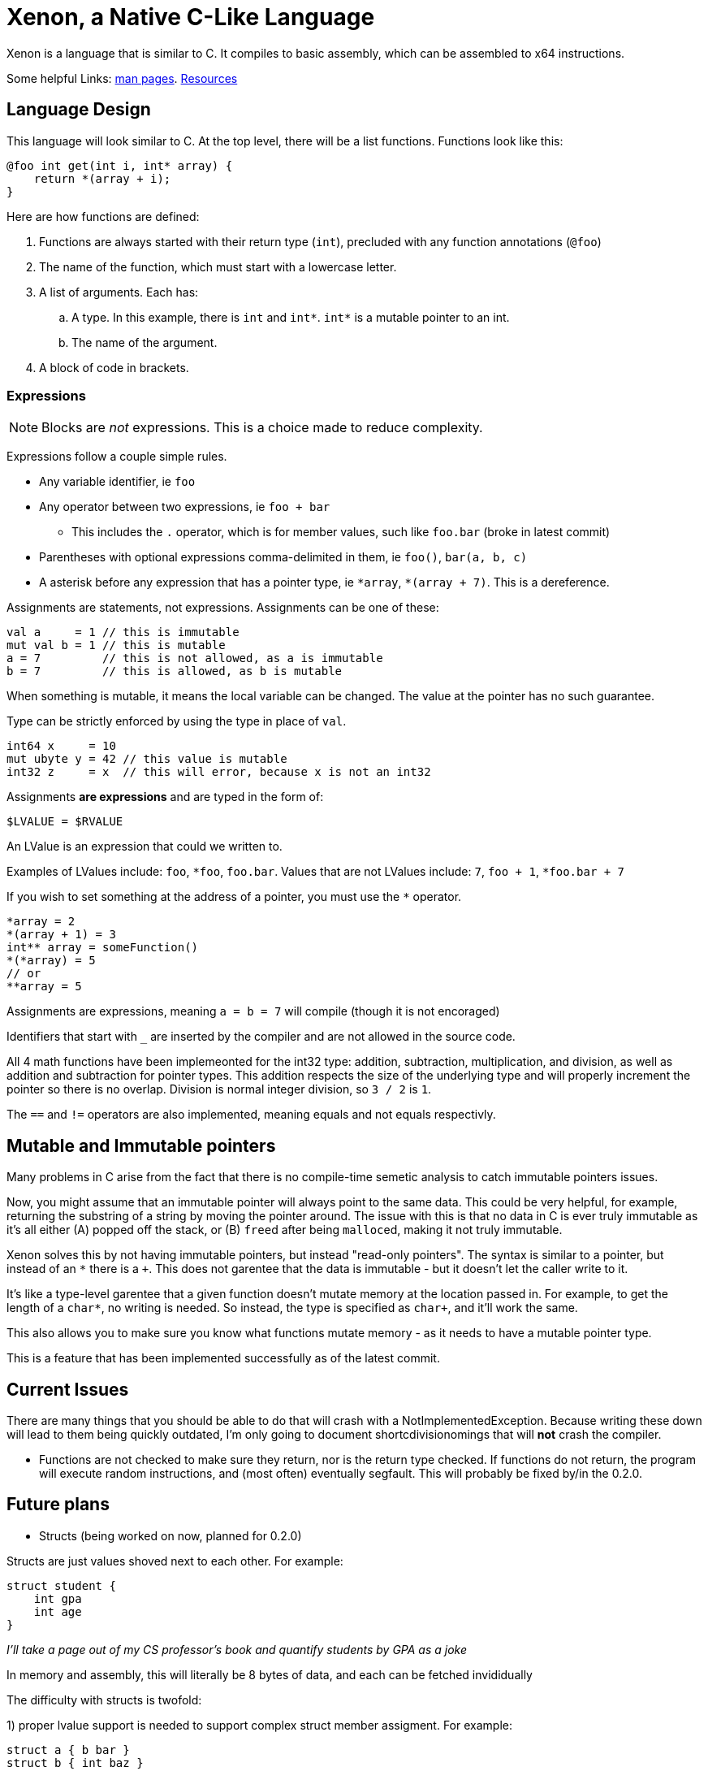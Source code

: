= Xenon, a Native C-Like Language

Xenon is a language that is similar to C.
It compiles to basic assembly, which can be assembled to x64 instructions.

Some helpful Links: link:help[man pages]. link:resources[Resources]

== Language Design

This language will look similar to C.
At the top level, there will be a list functions. Functions look like this:

[source,xenon]
----
@foo int get(int i, int* array) {
    return *(array + i);
}
----


Here are how functions are defined:

. Functions are always started with their return type (`int`), precluded with any function annotations (`@foo`)
. The name of the function, which must start with a lowercase letter.
. A list of arguments. Each has:
.. A type. In this example, there is `int` and `int*`. `int*` is a mutable pointer to an int.
.. The name of the argument.
. A block of code in brackets.

=== Expressions

NOTE: Blocks are _not_ expressions. This is a choice made to reduce complexity.

Expressions follow a couple simple rules.

* Any variable identifier,
ie `foo`
* Any operator between two expressions,
ie `foo + bar`
** This includes the `.` operator, which is for member values, such like `foo.bar` (broke in latest commit)
* Parentheses with optional expressions comma-delimited in them,
ie `foo()`, `bar(a, b, c)`
* A asterisk before any expression that has a pointer type,
ie `\*array`, `*(array + 7)`. This is a dereference.

Assignments are statements, not expressions.
Assignments can be one of these:

[source, xenon]
----
val a     = 1 // this is immutable
mut val b = 1 // this is mutable
a = 7         // this is not allowed, as a is immutable
b = 7         // this is allowed, as b is mutable
----

When something is mutable, it means the local variable can be changed.
The value at the pointer has no such guarantee.

Type can be strictly enforced by using the type in place of `val`.
[source, xenon]
----
int64 x     = 10
mut ubyte y = 42 // this value is mutable
int32 z     = x  // this will error, because x is not an int32
----

Assignments *are expressions* and are typed in the form of:
[source, xenon]
----
$LVALUE = $RVALUE
----
An LValue is an expression that could we written to.

Examples of LValues include: `foo`, `*foo`, `foo.bar`.
Values that are not LValues include: `7`, `foo + 1`, `*foo.bar + 7`

If you wish to set something at the address of a pointer, you must use the `*` operator.

[source, xenon]
----
*array = 2
*(array + 1) = 3
int** array = someFunction()
*(*array) = 5
// or
**array = 5
----

Assignments are expressions, meaning `a = b = 7` will compile (though it is not encoraged)

Identifiers that start with `_` are inserted by the compiler and are not allowed in the source code.

All 4 math functions have been implemeonted for the int32 type: addition, subtraction, multiplication, and division,
as well as addition and subtraction for pointer types.
This addition respects the size of the underlying type and will properly increment the pointer so there is no overlap.
Division is normal integer division, so `3 / 2` is `1`.

The `==` and `!=` operators are also implemented, meaning equals and not equals respectivly.


== Mutable and Immutable pointers

Many problems in C arise from the fact that there is no compile-time semetic analysis
to catch immutable pointers issues.

Now, you might assume that an immutable pointer will always point to the same data.
This could be very helpful, for example, returning the substring of a string by moving the pointer around.
The issue with this is that no data in C is ever truly immutable as it's all either
(A) popped off the stack, or (B) ``free``d after being ``malloc``ed, making it not truly immutable.

Xenon solves this by not having immutable pointers, but instead "read-only pointers".
The syntax is similar to a pointer, but instead of an `*` there is a `+`.
This does not garentee that the data is immutable - but it doesn't let the caller write to it.

It's like a type-level garentee that a given function doesn't mutate memory at the location passed in.
For example, to get the length of a `char*`, no writing is needed.
So instead, the type is specified as `char+`, and it'll work the same.

This also allows you to make sure you know what functions mutate memory -
as it needs to have a mutable pointer type.

This is a feature that has been implemented successfully as of the latest commit.


== Current Issues

There are many things that you should be able to do that will crash with a NotImplementedException.
Because writing these down will lead to them being quickly outdated,
I'm only going to document shortcdivisionomings that will *not* crash the compiler.

* Functions are not checked to make sure they return, nor is the return type checked.
If functions do not return, the program will execute random instructions, and (most often) eventually segfault.
This will probably be fixed by/in the 0.2.0.


== Future plans

* Structs (being worked on now, planned for 0.2.0)

Structs are just values shoved next to each other. For example:
[source, xenon]
----
struct student {
    int gpa
    int age
}
----
__I'll take a page out of my CS professor's book and quantify students by GPA as a joke__

In memory and assembly, this will literally be 8 bytes of data, and each can be fetched invididually

The difficulty with structs is twofold:

1) proper lvalue support is needed to support complex struct member assigment. For example:

[source, xenon]
----
struct a { b bar }
struct b { int baz }
a foo = // whatever
foo.bar.baz = 7
----
The compiler has been refactored to allow for lvalues,
but member-access has not yet been coded (as structs have not been coded yet)

2) the A register cannot be used to propogate values from expressions.

This is pretty simple. In the past, the expression `foo() + 1` could just do:

[source, assembly]
----
call foo // return value is in the eax register
add eax, eax
// return value is left in the eax register
----

With structs that can be bigger than 8 bytes, this just doesn't work at all,
so the value propogation system needs a revamp to support a different method of
value passing.